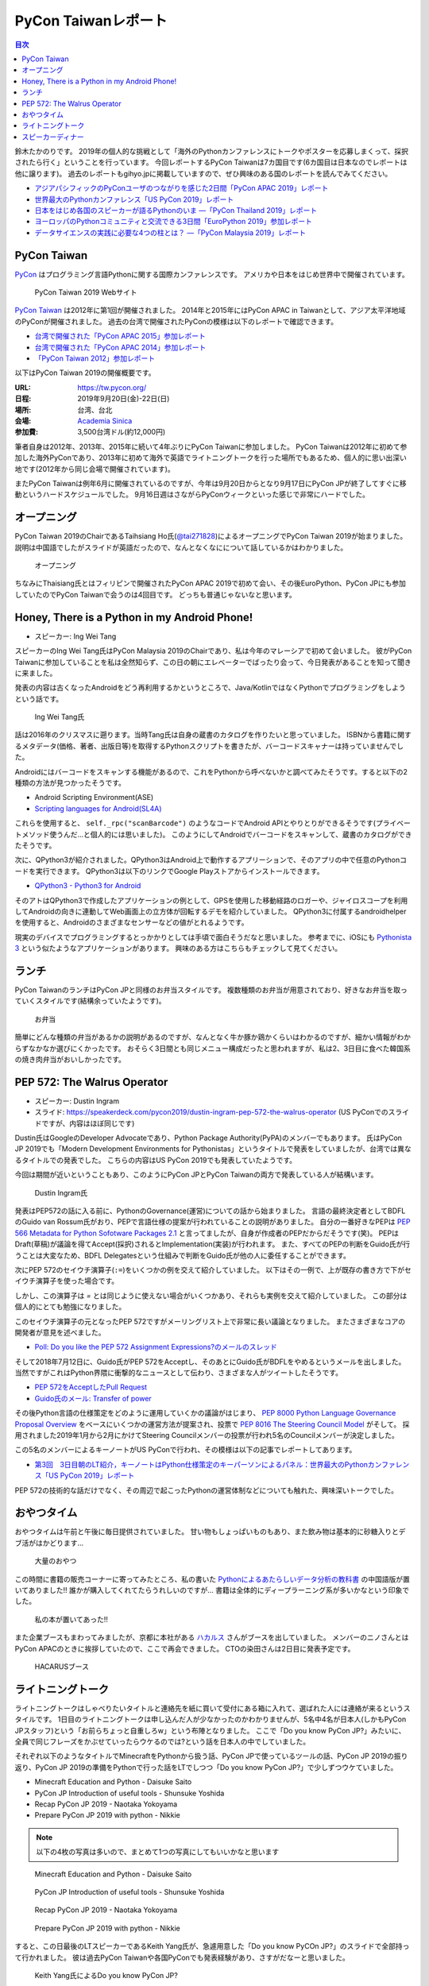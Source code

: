 ======================
 PyCon Taiwanレポート
======================

.. contents:: 目次
   :local:

鈴木たかのりです。
2019年の個人的な挑戦として「海外のPythonカンファレンスにトークやポスターを応募しまくって、採択されたら行く」ということを行っています。
今回レポートするPyCon Taiwanは7カ国目です(6カ国目は日本なのでレポートは他に譲ります)。
過去のレポートもgihyo.jpに掲載していますので、ぜひ興味のある国のレポートを読んでみてください。

* `アジアパシフィックのPyConユーザのつながりを感じた2日間「PyCon APAC 2019」レポート <https://gihyo.jp/news/report/2019/03/1201>`_
* `世界最大のPythonカンファレンス「US PyCon 2019」レポート <https://gihyo.jp/news/report/01/us-pycon2019>`_
* `日本をはじめ各国のスピーカーが語るPythonのいま ―「PyCon Thailand 2019」レポート <https://gihyo.jp/news/report/2019/07/0501>`_
* `ヨーロッパのPythonコミュニティと交流できる3日間「EuroPython 2019」参加レポート <https://gihyo.jp/news/report/01/europython2019>`_
* `データサイエンスの実践に必要な4つの柱とは？ ―「PyCon Malaysia 2019」レポート <https://gihyo.jp/news/report/2019/09/0901>`_

PyCon Taiwan
============
`PyCon <https://www.pycon.org/>`_ はプログラミング言語Pythonに関する国際カンファレンスです。
アメリカや日本をはじめ世界中で開催されています。

.. figure:: /images/tw/pycontw.png
   :width: 400

   PyCon Taiwan 2019 Webサイト

`PyCon Taiwan <https://tw.pycon.org/>`_ は2012年に第1回が開催されました。
2014年と2015年にはPyCon APAC in Taiwanとして、アジア太平洋地域のPyConが開催されました。
過去の台湾で開催されたPyConの模様は以下のレポートで確認できます。

* `台湾で開催された「PyCon APAC 2015」参加レポート <http://gihyo.jp/news/report/01/pycon-apac-2015>`_
* `台湾で開催された「PyCon APAC 2014」参加レポート <http://gihyo.jp/news/report/01/pycon-apac2014>`_
* `「PyCon Taiwan 2012」参加レポート <https://gihyo.jp/news/report/01/pycon-taiwan2012>`_

以下はPyCon Taiwan 2019の開催概要です。

:URL: https://tw.pycon.org/
:日程: 2019年9月20日(金)-22日(日)
:場所: 台湾、台北
:会場: `Academia Sinica <https://www.sinica.edu.tw/en>`_
:参加費: 3,500台湾ドル(約12,000円)

筆者自身は2012年、2013年、2015年に続いて4年ぶりにPyCon Taiwanに参加しました。
PyCon Taiwanは2012年に初めて参加した海外PyConであり、2013年に初めて海外で英語でライトニングトークを行った場所でもあるため、個人的に思い出深い地です(2012年から同じ会場で開催されています)。

またPyCon Taiwanは例年6月に開催されているのですが、今年は9月20日からとなり9月17日にPyCon JPが終了してすぐに移動というハードスケジュールでした。
9月16日週はさながらPyConウィークといった感じで非常にハードでした。

オープニング
============
PyCon Taiwan 2019のChairであるTaihsiang Ho氏(`@tai271828 <https://twitter.com/tai271828>`_)によるオープニングでPyCon Taiwan 2019が始まりました。
説明は中国語でしたがスライドが英語だったので、なんとなくなにについて話しているかはわかりました。

.. figure:: /images/tw/opening.jpg
   :width: 400

   オープニング

ちなみにThaisiang氏とはフィリピンで開催されたPyCon APAC 2019で初めて会い、その後EuroPython、PyCon JPにも参加していたのでPyCon Taiwanで会うのは4回目です。
どっちも普通じゃないなと思います。

Honey, There is a Python in my Android Phone!
=============================================
* スピーカー: Ing Wei Tang

スピーカーのIng Wei Tang氏はPyCon Malaysia 2019のChairであり、私は今年のマレーシアで初めて会いました。
彼がPyCon Taiwanに参加していることを私は全然知らず、この日の朝にエレベーターでばったり会って、今日発表があることを知って聞きに来ました。

発表の内容は古くなったAndroidをどう再利用するかというところで、Java/KotlinではなくPythonでプログラミングをしようという話です。

.. figure:: /images/tw/james.jpg
   :width: 400

   Ing Wei Tang氏

話は2016年のクリスマスに遡ります。当時Tang氏は自身の蔵書のカタログを作りたいと思っていました。
ISBNから書籍に関するメタデータ(価格、著者、出版日等)を取得するPythonスクリプトを書きたが、バーコードスキャナーは持っていませんでした。

Androidにはバーコードをスキャンする機能があるので、これをPythonから呼べないかと調べてみたそうです。すると以下の2種類の方法が見つかったそうです。

* Android Scripting Environment(ASE)
* `Scripting languages for Android(SL4A) <https://github.com/damonkohler/sl4a>`_

これらを使用すると、 ``self._rpc("scanBarcode")`` のようなコードでAndroid APIとやりとりができるそうです(プライベートメソッド使うんだ...と個人的には思いました)。
このようにしてAndroidでバーコードをスキャンして、蔵書のカタログができたそうです。

次に、QPython3が紹介されました。QPython3はAndroid上で動作するアプリーションで、そのアプリの中で任意のPythonコードを実行できます。
QPython3は以下のリンクでGoogle Playストアからインストールできます。

* `QPython3 - Python3 for Android <https://play.google.com/store/apps/details?id=org.qpython.qpy3&hl=ja>`_

そのアトはQPython3で作成したアプリケーションの例として、GPSを使用した移動経路のロガーや、ジャイロスコープを利用してAndroidの向きに連動してWeb画面上の立方体が回転するデモを紹介していました。
QPython3に付属するandroidhelperを使用すると、Androidのさまざまなセンサーなどの値がとれるようです。

現実のデバイスでプログラミングするとっかかりとしては手頃で面白そうだなと思いました。
参考までに、iOSにも `Pythonista 3 <https://apps.apple.com/jp/app/pythonista-3/id1085978097>`_ という似たようなアプリケーションがあります。
興味のある方はこちらもチェックして見てください。

ランチ
======
PyCon TaiwanのランチはPyCon JPと同様のお弁当スタイルです。
複数種類のお弁当が用意されており、好きなお弁当を取っていくスタイルです(結構余っていたようです)。

.. figure:: /images/tw/bento.jpg
   :width: 300

   お弁当

簡単にどんな種類の弁当があるかの説明があるのですが、なんとなく牛か豚か鶏かくらいはわかるのですが、細かい情報がわからずなかなか選びにくかったです。
おそらく3日間とも同じメニュー構成だったと思われますが、私は2、3日目に食べた韓国系の焼き肉弁当がおいしかったです。

PEP 572: The Walrus Operator
============================
* スピーカー: Dustin Ingram
* スライド: https://speakerdeck.com/pycon2019/dustin-ingram-pep-572-the-walrus-operator (US PyConでのスライドですが、内容はほぼ同じです)

Dustin氏はGoogleのDeveloper Advocateであり、Python Package Authority(PyPA)のメンバーでもあります。
氏はPyCon JP 2019でも「Modern Development Environments for Pythonistas」というタイトルで発表をしていましたが、台湾では異なるタイトルでの発表でした。
こちらの内容はUS PyCon 2019でも発表していたようです。

今回は期間が近いということもあり、このようにPyCon JPとPyCon Taiwanの両方で発表している人が結構います。

.. figure:: /images/tw/dustin.jpg
   :width: 400

   Dustin Ingram氏

発表はPEP572の話に入る前に、PythonのGovernance(運営)についての話から始まりました。
言語の最終決定者としてBDFLのGuido van Rossum氏がおり、PEPで言語仕様の提案が行われていることの説明がありました。
自分の一番好きなPEPは `PEP 566 Metadata for Python Sofotware Packages 2.1 <https://www.python.org/dev/peps/pep-0566/>`_ と言ってましたが、自身が作成者のPEPだからだそうです(笑)。
PEPはDraft(草稿)が議論を得てAccept(採択)されるとImplementation(実装)が行われます。
また、すべてのPEPの判断をGuido氏が行うことは大変なため、BDFL Delegatesという仕組みで判断をGuido氏が他の人に委任することができます。

次にPEP 572のセイウチ演算子(``:=``)をいくつかの例を交えて紹介していました。
以下はその一例で、上が既存の書き方で下がセイウチ演算子を使った場合です。

.. code-block:: python
   :caption: 関数の呼び出し回数を減らす

   foo = [f(x), f(x)**2, f(x)**3]

   foo = [y:= f(x), y**2, y**3]

.. code-block:: python
   :caption: ストリームの処理

   chunk = file.reads(8192)
   while chunk:
       process(chunk)
       chunk = file.reads(8192)

   while chunk := file.reads(8192):
       process(chunk)

しかし、この演算子は `=` とは同じように使えない場合がいくつかあり、それらも実例を交えて紹介していました。
この部分は個人的にとても勉強になりました。

.. code-block:: python
   :caption: セイウチ演算子を使用できないパターン

   (z := (y := (x := 0)))
   a[i] := x
   self.rest := []
   (x := 1, 2)  # xには1がセットされる
   total +:= tax

このセイウチ演算子の元となったPEP 572ですがメーリングリスト上で非常に長い議論となりました。
またさまざまなコアの開発者が意見を述べました。

* `Poll: Do you like the PEP 572 Assignment Expressions?のメールのスレッド <https://mail.python.org/archives/list/python-committers@python.org/thread/23IAVIROHJFSNTPWQ7SYO4OS4XLWRAMR/#6LP4HRABH5T5HNULQAU5TLADODXPMYAE>`_

そして2018年7月12日に、Guido氏がPEP 572をAcceptし、そのあとにGuido氏がBDFLをやめるというメールを出しました。
当然ですがこれはPython界隈に衝撃的なニュースとして伝わり、さまざまな人がツイートしたそうです。

* `PEP 572をAcceptしたPull Request <https://github.com/python/peps/pull/735/files>`_
* `Guido氏のメール: Transfer of power <https://mail.python.org/archives/list/python-committers@python.org/message/GQONAGWBBFRHVRUPU7RNBM75MHKGUFJN/>`_

その後Python言語の仕様策定をどのように運用していくかの議論がはじまり、 `PEP 8000 Python Language Governance Proposal Overview <https://www.python.org/dev/peps/pep-8000/>`_ をベースにいくつかの運営方法が提案され、投票で `PEP 8016 The Steering Council Model <https://www.python.org/dev/peps/pep-8016/>`_ がそして。
採用されました2019年1月から2月にかけてSteering Councilメンバーの投票が行われ5名のCouncilメンバーが決定しました。

この5名のメンバーによるキーノートがUS PyConで行われ、その模様は以下の記事でレポートしてあります。

* `第3回　3日目朝のLT紹介，キーノートはPython仕様策定のキーパーソンによるパネル：世界最大のPythonカンファレンス「US PyCon 2019」レポート <https://gihyo.jp/news/report/01/us-pycon2019/0003?page=2>`_

PEP 572の技術的な話だけでなく、その周辺で起こったPythonの運営体制などについても触れた、興味深いトークでした。

おやつタイム
============
おやつタイムは午前と午後に毎日提供されていました。
甘い物もしょっぱいものもあり、また飲み物は基本的に砂糖入りとデブ活がはかどります...

.. figure:: /images/tw/snacks.jpg
   :width: 300

   大量のおやつ

この時間に書籍の販売コーナーに寄ってみたところ、私の書いた `Pythonによるあたらしいデータ分析の教科書 <https://www.shoeisha.co.jp/book/detail/9784798158341>`_ の中国語版が置いてありました!!
誰かが購入してくれてたらうれしいのですが...
書籍は全体的にディープラーニング系が多いかなという印象でした。

.. figure:: /images/tw/book.jpg
   :width: 400

   私の本が置いてあった!!

また企業ブースもまわってみましたが、京都に本社がある `ハカルス <https://hacarus.com/ja/>`_ さんがブースを出していました。
メンバーのニノさんとはPyCon APACのときに挨拶していたので、ここで再会できました。
CTOの染田さんは2日目に発表予定です。

.. figure:: /images/tw/hacarus.jpg
   :width: 400

   HACARUSブース

ライトニングトーク
==================
ライトニングトークはしゃべりたいタイトルと連絡先を紙に買いて受付にある箱に入れて、選ばれた人には連絡が来るというスタイルです。
1日目のライトニングトークは申し込んだ人が少なかったのかわかりませんが、5名中4名が日本人(しかもPyCon JPスタッフ)という「お前らちょっと自重しろw」という布陣となりました。
ここで「Do you know PyCon JP?」みたいに、全員で同じフレーズをかぶせていったらウケるのでは?という話を日本人の中でしていました。

それぞれ以下のようなタイトルでMinecraftをPythonから扱う話、PyCon JPで使っているツールの話、PyCon JP 2019の振り返り、PyCon JP 2019の準備をPythonで行った話をLTでしつつ「Do you know PyCon JP?」で少しずつウケていました。

* Minecraft Education and Python - Daisuke Saito
* PyCon JP Introduction of useful tools - Shunsuke Yoshida
* Recap PyCon JP 2019 - Naotaka Yokoyama
* Prepare PyCon JP 2019 with python - Nikkie

.. note::

   以下の4枚の写真は多いので、まとめて1つの写真にしてもいいかなと思います

.. figure:: /images/tw/lt-daisuke.jpg
   :width: 400

   Minecraft Education and Python - Daisuke Saito

.. figure:: /images/tw/lt-yoshida.jpg
   :width: 400

   PyCon JP Introduction of useful tools - Shunsuke Yoshida

.. figure:: /images/tw/lt-naoy.jpg
   :width: 400

   Recap PyCon JP 2019 - Naotaka Yokoyama

.. figure:: /images/tw/lt-nikkie.jpg
   :width: 400

   Prepare PyCon JP 2019 with python - Nikkie

すると、この日最後のLTスピーカーであるKeith Yang氏が、急遽用意した「Do you know PyCOn JP?」のスライドで全部持って行かれました。
彼は過去PyCon Taiwanや各国PyConでも発表経験があり、さすがだなーと思いました。

.. figure:: /images/tw/lt-keith.jpg
   :width: 400

   Keith Yang氏によるDo you know PyCon JP?

.. admonition:: コラム

   TODO: nikkieのコラムを入れる

スピーカーディナー
==================
1日目の夜はスピーカーを招待したディナーがあったので、そちらに参加してきました。
カンファレンス会場から送迎バスで移動して***駅のショッピングモールに来ました。
SUNRISEという名前のビュッフェスタイルのレストランでディナーです。

入り口で名前を確認され、それぞれ指定されたテーブルに着くというスタイルでした。
私の席にはPyCon Taiwanの立ち上げメンバーであるYung-Yu Chen氏や、Shoppyというスポンサーの方などがいました。

.. figure:: /images/tw/speaker-dinner.jpg
   :width: 400

   スピーカーディナーの様子

スタッフ、スピーカー、スポンサー含めて4~50名はいたでしょうか?
さまざまな宗教や食事の制限があったりするので、ビュッフェ形式は理にかなっているなと思いました。
ただ、当然のようにビールがなかったりするので、ひとしきり食事を楽しんでいろんな人と話をしたあとは、台湾のクラフトビールの店に移動です。
この日はDriftwoodというお店で先に何名か日本からの参加メンバー飲んでいて、そこにあとから合流しました。

.. figure:: /images/tw/driftwood.jpg
   :width: 400

   Driftwood

.. todo:: driftwoodで飲んでいる写真

Driftwoodで飲んだあとはホテルに帰るのですが、私と他数名はカンファレンス会場の近くに宿泊しているため、戻る必要があります。
Googleマップで検索してみるとまだ電車が動いているようで、西門から台北駅まで歩いて移動して電車に乗りました。
台北駅はさまざまな路線が入っているため少し迷いましたが、なんとか電車に乗ってホテルの最寄り駅まで戻ることができました。ちなみに写真の通り終電でした。
南港駅からホテルまで距離があるのでタクシーで帰ろうと思いましたが、乗ってみたタクシーでは全然話が通じず、やむを得ず降りてUBERで帰りました。
やっぱり海外だとUBERなどの配車サービスは便利ですね。

.. figure:: /images/tw/last-train.jpg
   :width: 400

   台湾でまさかの終電

こうして、なんとか1日目が終わりました。
